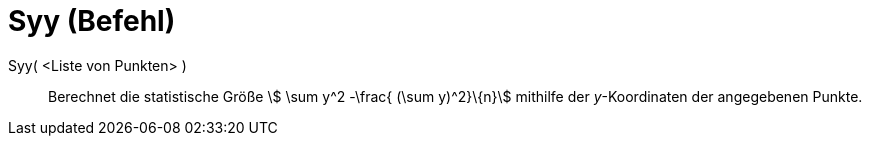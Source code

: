 = Syy (Befehl)
:page-en: commands/Syy
ifdef::env-github[:imagesdir: /de/modules/ROOT/assets/images]

Syy( <Liste von Punkten> )::
  Berechnet die statistische Größe stem:[ \sum y^2 -\frac{ (\sum y)^2}\{n}] mithilfe der _y_-Koordinaten der
  angegebenen Punkte.

